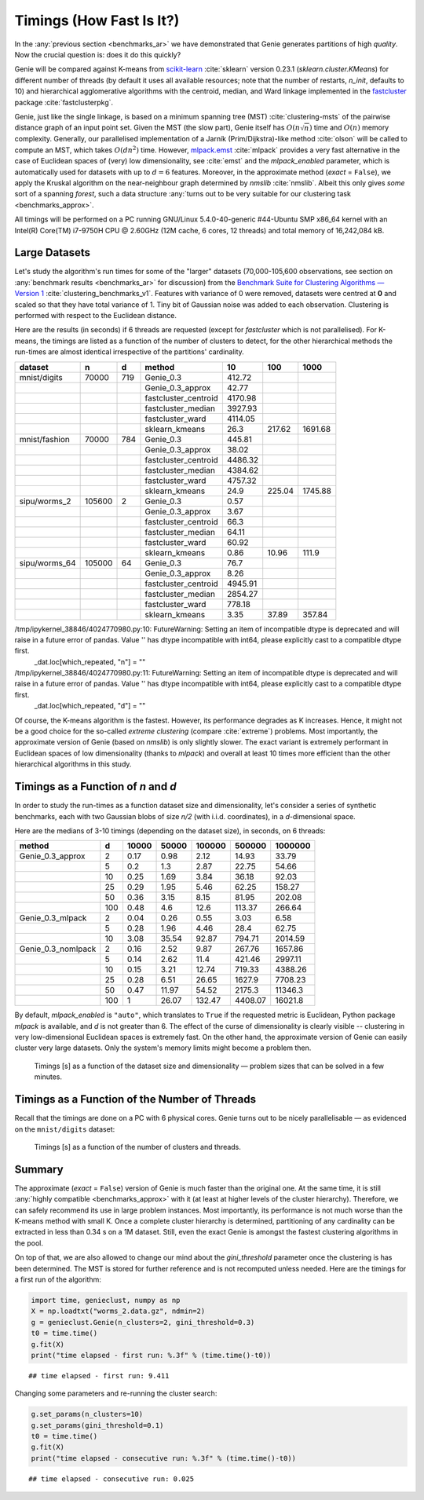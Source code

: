 Timings (How Fast Is It?)
=========================

In the :any:`previous section <benchmarks_ar>` we have demonstrated
that Genie generates partitions of high *quality*. Now the crucial question is:
does it do this quickly?

Genie will be compared against K-means from `scikit-learn <https://scikit-learn.org/>`_
:cite:`sklearn` version 0.23.1
(`sklearn.cluster.KMeans`) for different number of threads
(by default it uses all available resources;
note that the number of restarts, `n_init`, defaults to 10)
and hierarchical agglomerative algorithms
with the centroid, median, and Ward linkage implemented in the
`fastcluster <http://www.danifold.net/fastcluster.html>`_ package
:cite:`fastclusterpkg`.



Genie, just like the single linkage, is based on a minimum spanning tree (MST)
:cite:`clustering-msts` of the pairwise distance graph of an input point set.
Given the MST (the slow part), Genie itself has :math:`O(n \sqrt{n})` time
and :math:`O(n)` memory complexity.
Generally, our parallelised implementation of a Jarník (Prim/Dijkstra)-like
method  :cite:`olson` will be called to compute an MST, which takes :math:`O(d n^2)` time.
However, `mlpack.emst <https://www.mlpack.org/>`_ :cite:`mlpack` provides a very fast
alternative in the case of Euclidean spaces of (very) low dimensionality,
see :cite:`emst` and the `mlpack_enabled` parameter, which is automatically used
for datasets with up to :math:`d=6` features.
Moreover, in the approximate method (`exact` = ``False``), we apply
the Kruskal algorithm on the near-neighbour graph determined
by `nmslib` :cite:`nmslib`\ . Albeit this only gives *some* sort of a spanning *forest*,
such a data structure :any:`turns out to be very suitable for our clustering task <benchmarks_approx>`\ .

All timings will be performed on a PC running GNU/Linux 5.4.0-40-generic #44-Ubuntu
SMP x86_64 kernel with an Intel(R) Core(TM) i7-9750H CPU @ 2.60GHz (12M cache, 6 cores, 12 threads)
and total memory of 16,242,084 kB.








Large Datasets
--------------


Let's study the algorithm's run times for some of the
"larger" datasets (70,000-105,600 observations,
see section on :any:`benchmark results <benchmarks_ar>` for discussion)
from the
`Benchmark Suite for Clustering Algorithms — Version 1 <https://github.com/gagolews/clustering-benchmarks>`_
:cite:`clustering_benchmarks_v1`\ .
Features with variance of 0 were removed,
datasets were centred at **0** and scaled so that they have total variance of 1.
Tiny bit of Gaussian noise was added to each observation.
Clustering is performed with respect to the Euclidean distance.









Here are the results (in seconds) if 6 threads are requested
(except for `fastcluster` which is not parallelised).
For K-means, the timings are listed as a function of the number of clusters to detect,
for the other hierarchical methods the run-times are almost identical irrespective of the
partitions' cardinality.



=============  ======  ===  ====================  =======  ======  =======
dataset        n       d    method                     10     100     1000
=============  ======  ===  ====================  =======  ======  =======
mnist/digits   70000   719  Genie_0.3              412.72        
..                          Genie_0.3_approx        42.77        
..                          fastcluster_centroid  4170.98        
..                          fastcluster_median    3927.93        
..                          fastcluster_ward      4114.05        
..                          sklearn_kmeans          26.3   217.62  1691.68
mnist/fashion  70000   784  Genie_0.3              445.81        
..                          Genie_0.3_approx        38.02        
..                          fastcluster_centroid  4486.32        
..                          fastcluster_median    4384.62        
..                          fastcluster_ward      4757.32        
..                          sklearn_kmeans          24.9   225.04  1745.88
sipu/worms_2   105600  2    Genie_0.3                0.57        
..                          Genie_0.3_approx         3.67        
..                          fastcluster_centroid    66.3         
..                          fastcluster_median      64.11        
..                          fastcluster_ward        60.92        
..                          sklearn_kmeans           0.86   10.96   111.9
sipu/worms_64  105000  64   Genie_0.3               76.7         
..                          Genie_0.3_approx         8.26        
..                          fastcluster_centroid  4945.91        
..                          fastcluster_median    2854.27        
..                          fastcluster_ward       778.18        
..                          sklearn_kmeans           3.35   37.89   357.84
=============  ======  ===  ====================  =======  ======  ======= 


/tmp/ipykernel_38846/4024770980.py:10: FutureWarning: Setting an item of incompatible dtype is deprecated and will raise in a future error of pandas. Value '' has dtype incompatible with int64, please explicitly cast to a compatible dtype first.
  _dat.loc[which_repeated, "n"] = ""
/tmp/ipykernel_38846/4024770980.py:11: FutureWarning: Setting an item of incompatible dtype is deprecated and will raise in a future error of pandas. Value '' has dtype incompatible with int64, please explicitly cast to a compatible dtype first.
  _dat.loc[which_repeated, "d"] = ""



Of course, the K-means algorithm is the fastest.
However, its performance degrades as K increases. Hence, it might not be
a good choice for the so-called *extreme clustering* (compare :cite:`extreme`)
problems. Most importantly, the approximate version of Genie (based on `nmslib`)
is only slightly slower.
The exact variant is extremely performant in Euclidean spaces of low dimensionality
(thanks to `mlpack`) and overall at least 10 times more efficient than the other
hierarchical algorithms in this study.





Timings as a Function of `n` and `d`
------------------------------------

In order to study the run-times as a function dataset size and dimensionality,
let's consider a series of synthetic benchmarks, each with two Gaussian blobs of size `n/2`
(with i.i.d. coordinates), in a `d`-dimensional space.

Here are the medians of 3-10 timings (depending on the dataset size), in seconds,
on 6 threads:



==================  ===  =======  =======  ========  ========  =========
method                d    10000    50000    100000    500000    1000000
==================  ===  =======  =======  ========  ========  =========
Genie_0.3_approx      2     0.17     0.98      2.12     14.93      33.79
..                    5     0.2      1.3       2.87     22.75      54.66
..                   10     0.25     1.69      3.84     36.18      92.03
..                   25     0.29     1.95      5.46     62.25     158.27
..                   50     0.36     3.15      8.15     81.95     202.08
..                  100     0.48     4.6      12.6     113.37     266.64
Genie_0.3_mlpack      2     0.04     0.26      0.55      3.03       6.58
..                    5     0.28     1.96      4.46     28.4       62.75
..                   10     3.08    35.54     92.87    794.71    2014.59
Genie_0.3_nomlpack    2     0.16     2.52      9.87    267.76    1657.86
..                    5     0.14     2.62     11.4     421.46    2997.11
..                   10     0.15     3.21     12.74    719.33    4388.26
..                   25     0.28     6.51     26.65   1627.9     7708.23
..                   50     0.47    11.97     54.52   2175.3    11346.3
..                  100     1       26.07    132.47   4408.07   16021.8
==================  ===  =======  =======  ========  ========  ========= 




By default, `mlpack_enabled` is ``"auto"``, which translates
to ``True`` if the requested metric is Euclidean,  Python package `mlpack` is available,
and `d` is not greater than 6.
The effect of the curse of dimensionality is clearly visible -- clustering
in very low-dimensional Euclidean spaces is extremely fast.
On the other hand, the approximate version of Genie can easily cluster
very large datasets. Only the system's memory limits might become a problem then.



.. figure:: figures/timings_g2mg-plot_1.png
   :width: 15 cm

   Timings [s] as a function of the dataset size and dimensionality — problem sizes that can be solved in a few minutes.






Timings as a Function of the Number of Threads
----------------------------------------------

Recall that the timings are done on a PC with 6 physical cores.
Genie turns out to be nicely parallelisable — as evidenced on
the ``mnist/digits`` dataset:



.. figure:: figures/timings_digits_1.png
   :width: 15 cm

   Timings [s] as a function of the number of clusters and threads.








Summary
-------

The approximate (`exact` = ``False``) version of Genie is much faster
than the original one. At the same time, it is still
:any:`highly compatible <benchmarks_approx>` with it
(at least at higher levels of the cluster hierarchy). Therefore, we
can safely recommend its use in large problem instances.
Most importantly, its performance is not much worse than the K-means method
with small K. Once a complete cluster hierarchy is determined,
partitioning of any cardinality can be extracted in less than 0.34 s on a 1M dataset.
Still, even the exact Genie is amongst the fastest clustering algorithms in the pool.

On top of that, we are also allowed to change our mind about the `gini_threshold`
parameter once the clustering is has been determined. The MST is stored for further
reference and is not recomputed unless needed. Here are the timings for
a first run of the algorithm:


.. code-block:: python

    import time, genieclust, numpy as np
    X = np.loadtxt("worms_2.data.gz", ndmin=2)
    g = genieclust.Genie(n_clusters=2, gini_threshold=0.3)
    t0 = time.time()
    g.fit(X)
    print("time elapsed - first run: %.3f" % (time.time()-t0))


::

    ## time elapsed - first run: 9.411




Changing some parameters and re-running the cluster search:


.. code-block:: python

    g.set_params(n_clusters=10)
    g.set_params(gini_threshold=0.1)
    t0 = time.time()
    g.fit(X)
    print("time elapsed - consecutive run: %.3f" % (time.time()-t0))


::

    ## time elapsed - consecutive run: 0.025


